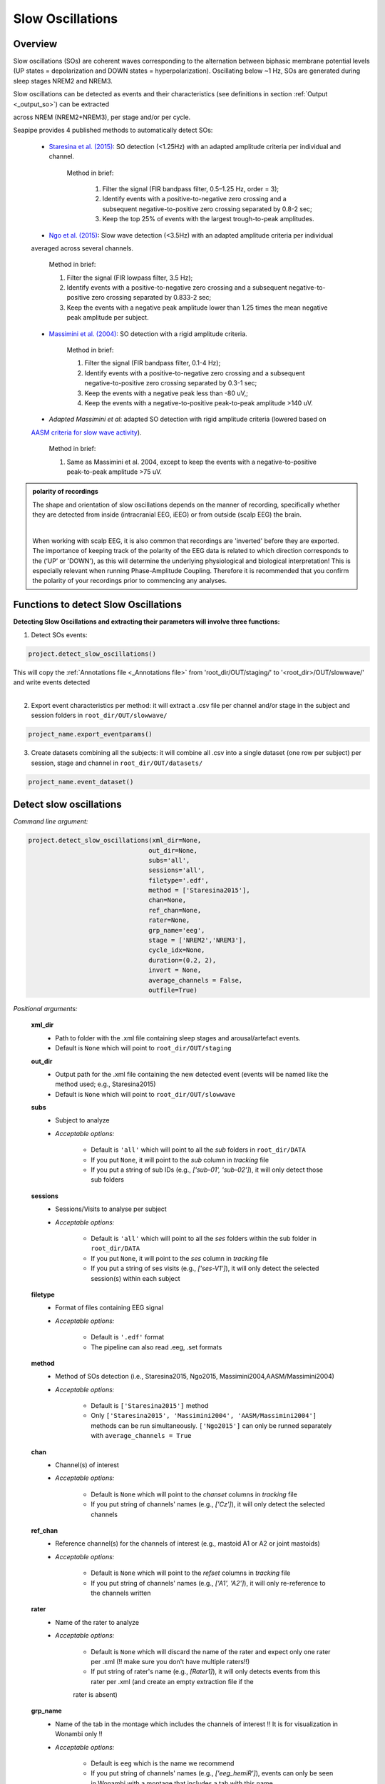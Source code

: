 Slow Oscillations
=====

.. _overview:

Overview
------------
Slow oscillations (SOs) are coherent waves corresponding to the alternation between biphasic membrane potential levels (UP states = depolarization 
and DOWN states = hyperpolarization). Oscillating below ~1 Hz, SOs are generated during sleep stages NREM2 and NREM3.

| Slow oscillations can be detected as events and their characteristics (see definitions in section :ref:`Output <_output_so>`) can be extracted 
across NREM (NREM2+NREM3), per stage and/or per cycle.

| Seapipe provides 4 published methods to automatically detect SOs:

    * `Staresina et al. (2015) <https://doi.org/10.1038/nn.4119>`_: SO detection (<1.25Hz) with an adapted amplitude criteria per individual and channel.
    
       Method in brief:

        1. Filter the signal (FIR bandpass filter, 0.5–1.25 Hz, order = 3); 

        2. Identify events with a positive-to-negative zero crossing and a subsequent negative-to-positive zero crossing separated by 0.8-2 sec;

        3. Keep the top 25% of events with the largest trough-to-peak amplitudes. 

    * `Ngo et al. (2015) <https://doi.org/10.1016/j.neuron.2013.03.006>`_: Slow wave detection (<3.5Hz) with an adapted amplitude criteria per individual 
    averaged across several channels. 
    
        Method in brief: 

        1. Filter the signal (FIR lowpass filter, 3.5 Hz); 

        2. Identify events with a positive-to-negative zero crossing and a subsequent negative-to-positive zero crossing separated by 0.833-2 sec; 

        3. Keep the events with a negative peak amplitude lower than 1.25 times the mean negative peak amplitude per subject.

    * `Massimini et al. (2004) <https://doi.org/10.1523/JNEUROSCI.1318-04.2004>`_: SO detection with a rigid amplitude criteria.
    
        Method in brief: 

        1. Filter the signal (FIR bandpass filter, 0.1-4 Hz); 

        2. Identify events with a positive-to-negative zero crossing and a subsequent negative-to-positive zero crossing separated by 0.3-1 sec; 

        3. Keep the events with a negative peak less than -80 uV,; 

        4. Keep the events with a negative-to-positive peak-to-peak amplitude >140 uV.

    * *Adapted Massimini et al*: adapted SO detection with rigid amplitude criteria (lowered based on 
    `AASM criteria for slow wave activity <https://www.ncbi.nlm.nih.gov/pmc/articles/PMC5406946/>`_).
   
        Method in brief:

        1. Same as Massimini et al. 2004, except to keep the events with a negative-to-positive peak-to-peak amplitude >75 uV.

.. admonition:: polarity of recordings
    
    The shape and orientation of slow oscillations depends on the manner of recording, specifically whether they are detected from inside (intracranial EEG, iEEG) or from outside (scalp EEG) the brain.
    
    .. image:: images/polarity.png
        :width: 700
    |    
    When working with scalp EEG, it is also common that recordings are 'inverted' before they are exported.
    The importance of keeping track of the polarity of the EEG data is related to which direction corresponds to the (‘UP’ or 'DOWN'), 
    as this will determine the underlying physiological and biological interpretation! This is especially relevant when running Phase-Amplitude Coupling. 
    Therefore it is recommended that you confirm the polarity of your recordings prior to commencing any analyses.

.. _Functions:
Functions to detect Slow Oscillations
----------------
| **Detecting Slow Oscillations and extracting their parameters will involve three functions:**

1) Detect SOs events:  

.. code-block:: python

   project.detect_slow_oscillations()
|
    This will copy the :ref:`Annotations file <_Annotations file>` from 'root_dir/OUT/staging/' to '<root_dir>/OUT/slowwave/' and write events detected
|
2) Export event characteristics per method: it will extract a .csv file per channel and/or stage in the subject and session folders in ``root_dir/OUT/slowwave/`` 

.. code-block:: python

   project_name.export_eventparams()
 
3) Create datasets combining all the subjects: it will combine all .csv into a single dataset (one row per subject) per session, stage and channel in ``root_dir/OUT/datasets/``

.. code-block:: python

   project_name.event_dataset()
 

.. _detection_SO:
Detect slow oscillations
----------------
*Command line argument:*

.. code-block:: python

    project.detect_slow_oscillations(xml_dir=None, 
                                    out_dir=None, 
                                    subs='all', 
                                    sessions='all', 
                                    filetype='.edf', 
                                    method = ['Staresina2015'], 
                                    chan=None,
                                    ref_chan=None, 
                                    rater=None, 
                                    grp_name='eeg', 
                                    stage = ['NREM2','NREM3'], 
                                    cycle_idx=None, 
                                    duration=(0.2, 2), 
                                    invert = None,
                                    average_channels = False, 
                                    outfile=True)


*Positional arguments:*

    **xml_dir**
        * Path to folder with the .xml file containing sleep stages and arousal/artefact events. 

        * Default is ``None`` which will point to ``root_dir/OUT/staging``

    **out_dir**
        * Output path for the .xml file containing the new detected event (events will be named like the method used; e.g., Staresina2015)

        * Default is ``None`` which will point to ``root_dir/OUT/slowwave``

    **subs**
        * Subject to analyze

        * *Acceptable options:*

            * Default is ``'all'`` which will point to all the *sub* folders in ``root_dir/DATA``

            * If you put ``None``, it will point to the *sub* column in *tracking* file

            * If you put a string of sub IDs (e.g., *['sub-01', 'sub-02']*), it will only detect those sub folders

    **sessions**
        * Sessions/Visits to analyse per subject

        * *Acceptable options:*

            * Default is ``'all'`` which will point to all the *ses* folders within the sub folder in ``root_dir/DATA``

            * If you put ``None``, it will point to the *ses* column in *tracking* file

            * If you put a string of ses visits (e.g., *['ses-V1']*), it will only detect the selected session(s) within each subject

    **filetype**
        * Format of files containing EEG signal

        * *Acceptable options:*

            * Default is ``'.edf'`` format

            * The pipeline can also read .eeg, .set formats

    **method**
        * Method of SOs detection (i.e., Staresina2015, Ngo2015, Massimini2004,AASM/Massimini2004) 

        * *Acceptable options:*

            * Default is ``['Staresina2015']`` method  
            
            * Only ``['Staresina2015', 'Massimini2004', 'AASM/Massimini2004']`` methods can be run simultaneously. ``['Ngo2015']`` can only be runned separately with ``average_channels = True``

    **chan**
        * Channel(s) of interest

        * *Acceptable options:*

            * Default is ``None`` which will point to the *chanset* columns in *tracking* file

            * If you put string of channels' names (e.g., *['Cz']*), it will only detect the selected channels  

    **ref_chan**
        * Reference channel(s) for the channels of interest (e.g., mastoid A1 or A2 or joint mastoids)

        * *Acceptable options:*

            * Default is ``None`` which will point to the *refset* columns in *tracking* file

            * If you put string of channels' names (e.g., *['A1', 'A2']*), it will only re-reference to the channels written 

    **rater**
        * Name of the rater to analyze

        * *Acceptable options:*

            * Default is ``None`` which will discard the name of the rater and expect only one rater per .xml (!! make sure you don't have multiple raters!!)
    
            * If put string of rater's name (e.g., *[Rater1]*), it will only detects events from this rater per .xml (and create an empty extraction file if the 
            rater is absent)

    **grp_name**
        * Name of the tab in the montage which includes the channels of interest !! It is for visualization in Wonambi only !!

        * *Acceptable options:*

            * Default is ``eeg`` which is the name we recommend
           
            * If you put string of channels' names (e.g., *['eeg_hemiR']*), events can only be seen in Wonambi with a montage that includes a tab with this name

    **stage**
        * Stages of interest

        * *Acceptable options:*

            * Default is ``['NREM2', 'NREM3']`` 

            * If you put string of stage (e.g., *['NREM3']*), it will only detect the events for this specific stage

    **cycle_idx**
        * Sleep cycle numbers

        * *Acceptable options:*

            * Default is ``None`` which will infer no cycles 

            * If you put a list of indices corresponding to sleep cycle numbers (e.g., *(1,2,3,4,5,6,7)*), it will only detect the events for these specific 
            cycles' numbers

    **duration**
        * Minimum and maximum duration of events

        * *Acceptable options:*

            * Default is ``(0.2, 2)`` 

            * If you put a list of 2 indices (e.g., *(0.2,1)*), it will only detect the events with a duration within this range

    **invert**
        * Option to invert polarity

        * *Acceptable options:*

            * Default is ``None`` which will point to the *chanset_invert* columns in *tracking* file. However, if the *tracking* file does not specify *chanset_invert* 
            columns, it will keep the polarity of the recording as it is 

            * If you put ``False``, it will keep the polarity of the recording as it is

            * If you put ``True``, it will reverse the polarity of the recording 

    **average_channels**
        * Options to average channels before the detection 

        * Default is ``False``: only pass ``True`` if using the ['Ngo2015'] method

    **outfile**
        * Extraction of output file

        * *Acceptable options:*

            * Default is ``True`` which will create a .xml file per subject and per session in ``root_dir/OUT/slowwave/``
            
            * If put ``False``, it won't extract the .xml file with the events detection


.. _export_SO:
Export slow oscillations characteristics
----------------
*Command line argument:*
To run per method if usin multiple detection methods

.. code-block:: python

    project.export_eventparams(xml_dir = None, 
                        out_dir = None, 
                        subs = 'all', 
                        sessions = 'all', 
                        chan = None, 
                        ref_chan = None, 
                        stage = ['NREM2','NREM3'], 
                        grp_name = 'eeg',
                        rater=None, 
                        cycle_idx = None, 
                        concat_cycle = True, 
                        concat_stage = False, 
                        keyword = None, 
                        segs = None,
                        evt_name = 'spindle', #input required
                        frequency = None,  #input required
                        params = 'all',  
                        epoch_dur = 30, 
                        average_channels = False,
                        outfile = True)


*Positional arguments:*

    **xml_dir**
        * Path to folder with the .xml file containing sleep stages, arousal/artefact events and newly detected slow oscillations events.

        * Default is ``None`` which will point to ``root_dir/OUT/slowwave``

    **out_dir**
        * Output path for the created .csv file containing the characteristics of the slow oscillation events per subject, session, stage, channel

        * Default is ``None`` which will point to ``root_dir/OUT/slowwave``

    **subs**
        * Subject to analyze

        * *Acceptable options:*

            * Default is ``'all'`` which will point to all the *sub* folders in ``root_dir/DATA``

            * If you put ``None``, it will point to the *sub* column in *tracking* file

            * If you put a string of sub IDs (e.g., *['sub-01', 'sub-02']*), it will only export the SOs' characteristics from those sub folders

    **sessions**
        * Sessions/Visits to analyse per subject

        * *Acceptable options:*

            * Default is ``'all'`` which will point to all the *ses* folders within the sub folder in ``root_dir/DATA``

            * If you put ``None``, it will point to the *ses* column in *tracking* file

            * If you put a string of ses visits (e.g., *['ses-V1']*), it will only export the SOs' characteristics from the selected session(s) within each subject

    **chan**
        * Channel(s) of interest

        * *Acceptable options:*

            * Default is ``None`` which will point to the *chanset* columns in *tracking* file - *Recommended*

            * If you put string of channels' names (e.g., *['Cz']*), it will only export the SOs' characteristics from the selected channels  

    **ref_chan**
        * Reference channel(s) for the channels of interest (e.g., mastoid A1 or A2 or joint mastoids)

        * *Acceptable options:*

            * Default is ``None`` which will point to the *refset* columns in *tracking* file - *Recommended*

            * If you put string of channels' names (e.g., *['A1', 'A2']*), it will only export the SOs' characteristics from the selected channels and reference written

    **stage**
        * Stages of interest

        * *Acceptable options:*

            * Default is ``['NREM2', 'NREM3']`` 

            * If you put string of stage (e.g., *['NREM3']*), it will only export the SOs' characteristics from this specific stage

    **grp_name**
        * Name of the tab in the montage which includes the channels of interest. 

        * *Acceptable options:*

            * Default is ``eeg`` which is the name we recommend
           
            * Need to match ``grp_name`` used in *detect_slowocillation*

    **rater**
        * Name of the rater to analyze

        * *Acceptable options:*

            * Default is ``None`` which will discard the name of the rater and expect only one rater per .xml (!! make sure you don't have multiple raters!!)
    
            * If put string of rater's name (e.g., *[Rater1]*), it will only export the the event's characteristics from this rater (and create an empty extraction file if the 
            rater is absent)

    **cycle_idx**
        * Sleep cycle numbers

        * *Acceptable options:*

            * Default is ``None`` which will infer no cycle

            * If you put a list of indices corresponding to sleep cycle numbers (e.g., *(1,2)*), it will only export the SOs' characteristics from these 
            specific cycles. Also requires ``concat_cycle = False``

    **concat_cycle**
        * Concatenation options for sleep cycle

        * *Acceptable options:*

            * Default is ``True`` which means that cycles will be concatenated (i.e., merge) before the exportation of the SOs' characteristics

            * If you put ``False``, it will export SOs' characteristics per cycle

    **concat_stage**
        * Concatenation options for stages

        * *Acceptable options:*

            * Default is ``False`` which means that it will export SOs' characteristics per stage (NREM2 vs NREM3)

            * If you put ``True``, stages will be concatenated (i.e., merge) before the exportation of SOs' characteristics

    **keyword**
        * Allow search for a filename with a specific wildcard (keyword)

        * *Acceptable options:*

            * Default is ``None`` which will infer no keyword to search for

            * If you put string of keywords, it will only export the event's characteristics from this specific .xml

    **seg**
        * Option to extract parameters between certain markers, which need to be defined in the .xml file in ``root_dir/OUT/staging``

        * *Acceptable options:*

            * Default is ``None`` which will infer no segmentation

            * If you put a list of tuples, with both tags named (e.g. *[('N2_ON','N2_OFF'), ('N3_ON','N3_OFF')]*), it will only export the event's characteristics within the events markers (segments)

    **evt_name**
        * Name of the event of interest to export from the .xml 

        * *Input Required for SO extraction:*

            * Default is ``spindle`` which refer to the Whale spindle detection (will lead to an ERROR argument)

            * Put the name of the method used for *detect_slow_oscillations* (e.g., ``['Staresina2015']``) !! One method per extraction !!

    **frequency**
        * Frequency range of interest

        * *Input Required:*

            * Put the frequency range depending on the method used for *detect_slow_oscillations*: Staresina2015 requires ``(0.5,1.25)``; Ngo2015 requires
            ``(0,3.5)``; Massimini2004 and AASM/Massimini2004 requires ``(0.1,4)``

    **params**
        * Options to export specific characteristics only

        * *Acceptable options:*

            * Default is ``all`` which will export all characteristics (see :ref:`Output`) -  *Recommended*

            * You can specify characteristics of interest using ``True/False`` arguments (e.g., ``params = ['dur':True, 'minamp':False, 'maxamp':False, 'ptp':True, 'rms':False, 'power':True, 'peakpf':False, 
                         'energy':False, 'peakef':False]``)

    **epoch_dur**
        * Options to change the denominator (duration for index density)

        * *Acceptable options:*

            * Default is ``30`` infers 30-seconds epoch

            * If you put a number (e.g., *60*), it will use that number as denominator for the computation of SO density

    **average_channels**
        * Refer to the options to average channels before the detection - only relevant if you used the ``['Ngo2015']`` method in *detect_slow_oscillations*

        * Default is ``False``: only pass ``True`` if used the ``['Ngo2015']`` method to detect SOs

    **outfile**
        * Extraction of output file

        * *Acceptable options:*

            * Default is ``True`` which will create a .csv file per subject, session, channel, stage in ``root_dir/OUT/slowwave/``
            
            * If put ``False``, it won't extract the .csv file with the events' characteristics


     .. note::
        By default
        * - *export_eventparams* cannot extract SOs characteristics without required arguments for ``evt_name`` and ``frequency``. 

        * - it will extract characteristics per stage (NREM2 vs NREM3). If you want the extraction for NREM2+NREM3 combined as well, re-run *export_eventparams* 
        with ``concat_stage = True``.

        * - it will extract characteristics for the whole-night. If you want the extraction per cycle and per stage as well, re-run *export_eventparams* 
        with ``concat_cycle = False`` and ``concat_stage = False``.



.. _create_datasets:
Create datasets
----------------
*Command line argument:*


.. code-block:: python

   project.event_dataset(chan, #input required
                        xml_dir = None, 
                        out_dir = None, 
                        subs = 'all', 
                        sessions = 'all',  
                        stage = None, 
                        concat_stage = False, 
                        concat_cycle = True, 
                        cycle_idx = None, 
                        grp_name = 'eeg', 
                        evt_name = 'spindle', #input required 
                        params = 'all', 
                        outfile=True)


*Positional arguments:*
    **chan**
        * Channel(s) of interest

        * *Input Required:*
        
            * Write a string of channels' names (e.g., *['Fz','Cz', 'Pz']*). Use the names written in the *chanset_rename* columns in *tracking* file

    **xml_dir**
        * Path to folder containing the .csv extracted with the *export_eventparams* function

        * Default is ``None`` which will point to ``root_dir/OUT/slowwave/``

    **out_dir**
        * Output path for the created datasets

        * Default is ``None`` which will point to ``root_dir/OUT/datasets/``

    **subs**
        * Subject to export in the datasets

        * Default is ``'all'`` which will point to all the *sub* folders in ``root_dir/OUT/staging``

            * If put ``None``, it will point to the *sub* column in *tracking* file

            * If put list of sub ID (e.g., *['sub-01', 'sub-02']*), it will only detect those sub folders

    **sessions**
        * Sessions/Visits to extract per subject

        * Default is ``'all'`` which will point to all the *ses* folders within the sub folder in ``root_dir/OUT/staging``

            * If put ``None``, it will point to the *ses* column in *tracking* file

            * If put string of ses visit (e.g., *['ses-V1']*), it will only detect that/these session(s) within each subject

    **stage**
        * Stages of interest

        * *Acceptable options:*

            * Default is ``None`` which will create datasets for all stages extracted with the *export_eventparams* function

            * If you put string of stage (e.g., *['NREM3']*), it will only export the SOs' characteristics from this specific stage (if you 
            runmed *export_eventparams* with ``concat_stage = False``)

    **concat_stage**
        * Concatenation options for stages

        * *Acceptable options:*

            * Default is ``False`` which means that it will create datasets per stage (NREM2 vs NREM3). It requires that you have runned *export_eventparams* 
            with ``concat_stage = False``.

            * If you put ``True``, it will create datasets "whole_night" combining NREM2+NREM3. It requires that you have runned *export_eventparams* 
            with ``concat_stage = True``.

    **concat_cycle**
        * Concatenation options for sleep cycle

        * *Acceptable options:*

            * Default is ``True`` which means  that it will create datasets "whole_night" combining all cycles. It requires that you have runned *export_eventparams* 
            with ``concat_cycle = True``.

            * If you put ``False``, it will create datasets per cycle. It requires that you have runned *export_eventparams* with ``concat_cycle = False``.

    **cycle_idx**
        * Cycles of interest

        * *Acceptable options:*

            * Default is ``None`` which will infer to not take into consideration the cycle and either extract cycle for the whole night if ``concat_cycle = True`` 
            or for all the cycles if ``concat_cycle = False``

            * If put a list of cycle number (e.g., [1,2,3]), it will extract the SOs' characteristics for those cycles only. It requires that you have 
            define ``cycle_idx`` during *export_eventparams* and have also set up ``concat_cycle = False``.

    **grp_name**
        * Name of the tab in the montage which includes the channels of interest. 

        * *Acceptable options:*

            * Default is ``eeg`` which is the name we recommend
           
            * Need to match whatever was written in *detect_slowocillation* and *export_eventparams*

    **evt_name**
        * Name of the events of interest 

        * *Input Required for SO extraction:*

            * Default is ``spindle`` which refer to the Whale spindle detection (will lead to an ERROR argument)

            * Put the name of the method used for *detect_slow_oscillations* and *export_eventparams* (e.g., ``['Staresina2015']``) !! One method per extraction !!

    **params**
        * Options to create dataset with specific characteristics only

        * *Acceptable options:*

            * Default is ``all`` which will export all characteristics (see :ref:`Output`) -  *Recommended*

            * You can specify characteristics of interest using ``True/False`` arguments (e.g., ``params = ['dur':True, 'minamp':False, 'maxamp':False, 'ptp':True, 'rms':False, 'power':True, 'peakpf':False, 
                         'energy':False, 'peakef':False]``)

    **outfile**
        * Extraction of output file

        * Default is ``True`` which will create a .csv dataset file combining all subjects in ``root_dir/OUT/datasets/evt_name`` per session and per channel
    
            * If put ``False``, it won't extract .csv file 


.. hint::
    To combine datasets, use the *trawl* function (see XXXX)


.. _output_so:
Outputs of Slow Oscillations
----------------

*Parameters of SOs characteristics:*

    **Count** : Number of SOs detected 

    **Density** :  Mean number of SOs detected per period (e.g., 30s, 60s - depend on ``epoch_dur`` argument in *export_eventparams*)

    **Duration_mean** : Mean SOs duration (s)

    **Duration_stdv** : Standard deviation of SOs duration (s)

    **Min_amplitude_mean** : Mean amplitude of the SOs trough (uV)

    **Min_amplitude_stdv** : Standard deviation of the amplitude of the SOs trough (uV)

    **Max_amplitude_mean** : Mean amplitude of the SOs peak (uV)

    **Max_amplitude_stdv** : Standard deviation of the amplitude of the SOs peak (uV)

    **Ptp_amplitude_mean** : Mean peak-to-peak SOs amplitude (uV)

    **Ptp_amplitude_stdv** : Standard deviation of the peak-to-peak SOs amplitude (uV)

    **Power_mean** : Mean absolute spectral power within the ``frequency`` range set in *export_eventparams* (uV2)

    **Power_stdv** : Standard deviation of the absolute spectral power within the ``frequency`` range set in *export_eventparams* (uV2)

    **Peak_power_frequency_mean** : Mean peak power frequency of the SO events (Hz)

    **Peak_power_frequency_stdv** : Standard deviation of the peak power frequency of the SO events (Hz)











